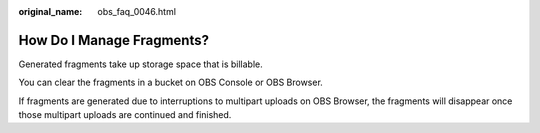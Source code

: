 :original_name: obs_faq_0046.html

.. _obs_faq_0046:

How Do I Manage Fragments?
==========================

Generated fragments take up storage space that is billable.

You can clear the fragments in a bucket on OBS Console or OBS Browser.

If fragments are generated due to interruptions to multipart uploads on OBS Browser, the fragments will disappear once those multipart uploads are continued and finished.
